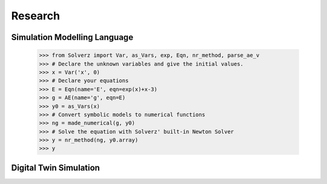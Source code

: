.. _research:

Research
--------

Simulation Modelling Language
=============================

    .. code::

       >>> from Solverz import Var, as_Vars, exp, Eqn, nr_method, parse_ae_v
       >>> # Declare the unknown variables and give the initial values.
       >>> x = Var('x', 0)
       >>> # Declare your equations
       >>> E = Eqn(name='E', eqn=exp(x)+x-3)
       >>> g = AE(name='g', eqn=E)
       >>> y0 = as_Vars(x)
       >>> # Convert symbolic models to numerical functions
       >>> ng = made_numerical(g, y0)
       >>> # Solve the equation with Solverz' built-in Newton Solver
       >>> y = nr_method(ng, y0.array)
       >>> y

Digital Twin Simulation
=======================

